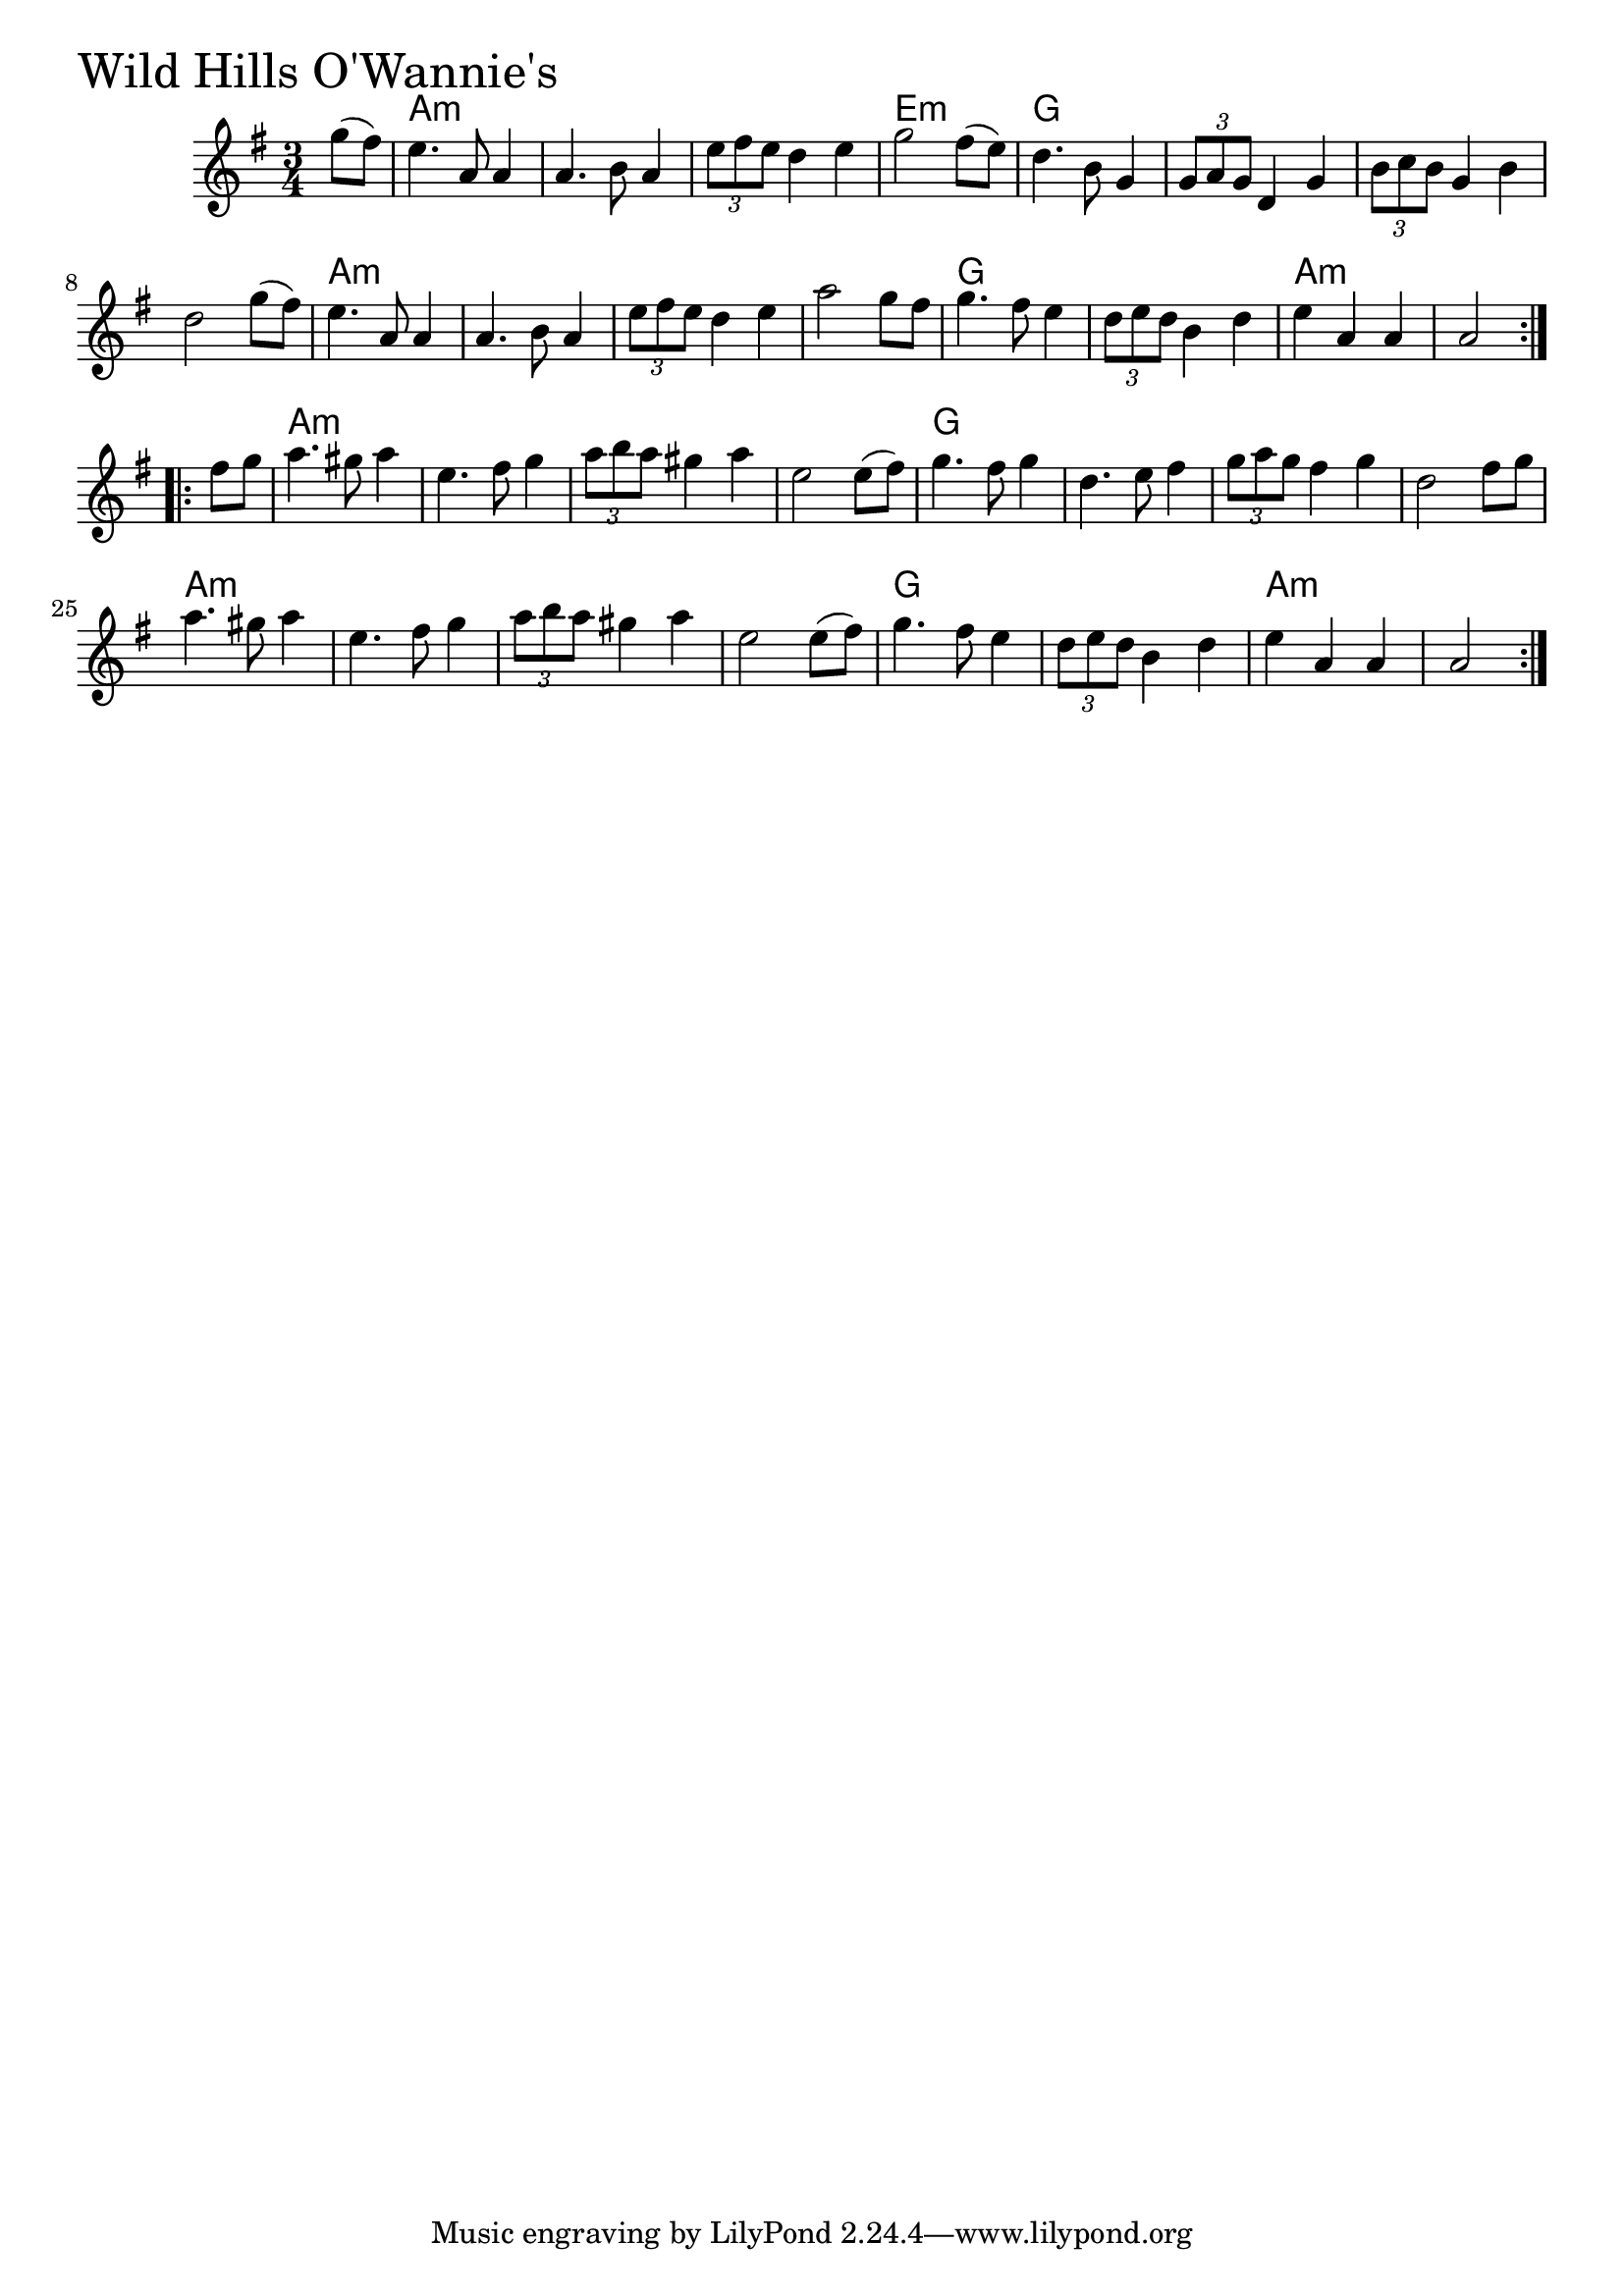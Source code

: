 \version "2.18.0"

WildHillsOWanniesChords = \chordmode{
  s4
  a2.:m s s e:m
  g s s s
  a:m s s s
  g s a:m s
  a:m s s s
  g s s s
  a:m s s s
  g s a:m s2
}

WildHillsOWannies = \relative{
  \key g \major
  \time 3/4
  \repeat volta 2 {
    \partial 4 g''8 (fis)
    e4. a,8 a4
    a4. b8 a4
    \tuplet 3/2 {e'8 fis e} d4 e
    g2 fis8 (e)
    d4. b8 g4
    \tuplet 3/2 {g8 a g} d4 g
    \tuplet 3/2 {b8 c b} g4 b
    d2 g8 (fis)
    e4. a,8 a4
    a4. b8 a4
    \tuplet 3/2 {e'8 fis e} d4 e
    a2 g8 fis
    g4. fis8 e4
    \tuplet 3/2 {d8 e d} b4 d
    e a, a
    a2
  }
  \break
  \repeat volta 2 {
    \partial 4 fis'8 g
    a4. gis8 a4
    e4. fis8 g4
    \tuplet 3/2 {a8 b a} gis4 a
    e2 e8 (fis)
    g4. fis8 g4
    d4. e8 fis4
    \tuplet 3/2 {g8 a g} fis4 g
    d2 fis8 g
    a4. gis8 a4
    e4. fis8 g4
    \tuplet 3/2 {a8 b a} gis4 a
    e2 e8 (fis)
    g4. fis8 e4
    \tuplet 3/2 {d8 e d} b4 d
    e a, a
    a2
  }
}


\score {
  <<
    \new ChordNames \WildHillsOWanniesChords 
    \new Staff { \clef treble \WildHillsOWannies }
  >>
  \header { piece = \markup {\fontsize #4.0 "Wild Hills O'Wannie's" }}
  \layout {}
  \midi {}
}
